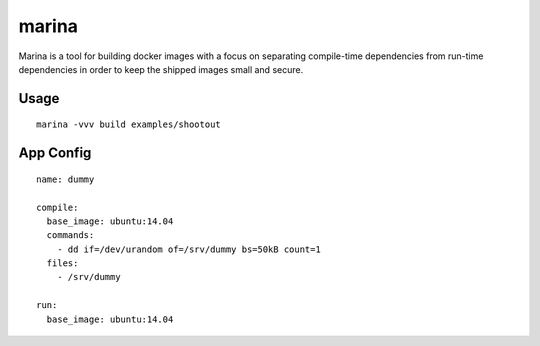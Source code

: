 marina
======

Marina is a tool for building docker images with a focus on separating
compile-time dependencies from run-time dependencies in order to keep
the shipped images small and secure.

Usage
-----

::

  marina -vvv build examples/shootout

App Config
----------

::

  name: dummy

  compile:
    base_image: ubuntu:14.04
    commands:
      - dd if=/dev/urandom of=/srv/dummy bs=50kB count=1
    files:
      - /srv/dummy

  run:
    base_image: ubuntu:14.04


